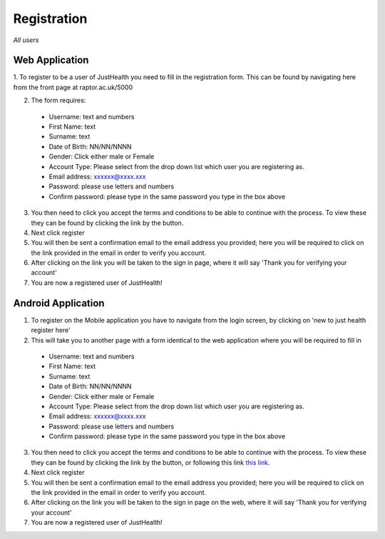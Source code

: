 ============
Registration
============

*All users*

---------------
Web Application
---------------

1. To register to be a user of JustHealth you need to fill in the registration form.
This can be found by navigating here from the front page at raptor.ac.uk/5000

.. image:: /images/registerweb.png

2. The form requires:

  - Username: text and numbers

  - First Name: text

  - Surname: text

  - Date of Birth: NN/NN/NNNN

  - Gender: Click either male or Female

  - Account Type: Please select from the drop down list which user you are registering as.

  - Email address: xxxxxx@xxxx.xxx

  - Password: please use letters and numbers

  - Confirm password: please type in the same password you type in the box above

3. You then need to click you accept the terms and conditions to be able to continue with the process. To view these they can be found by clicking the link by the button.

4. Next click register

5. You will then be sent a confirmation email to the email address you provided; here you will be required to click on the link provided in the email in order to verify you account.

6. After clicking on the link you will be taken to the sign in page, where it will say 'Thank you for verifying your account'

7. You are now a registered user of JustHealth!



-------------------
Android Application
-------------------

1. To register on the Mobile application you have to navigate from the login screen, by clicking on 'new to just health register here'

2. This will take you to another page with a form identical to the web application where you will be required to fill in

  - Username: text and numbers

  - First Name: text

  - Surname: text

  - Date of Birth: NN/NN/NNNN

  - Gender: Click either male or Female

  - Account Type: Please select from the drop down list which user you are registering as.

  - Email address: xxxxxx@xxxx.xxx

  - Password: please use letters and numbers

  - Confirm password: please type in the same password you type in the box above

3. You then need to click you accept the terms and conditions to be able to continue with the process. To view these they can be found by clicking the link by the button, or following this link `this link <http://127.0.0.1:9999/termsandconditions>`_.

4. Next click register

5. You will then be sent a confirmation email to the email address you provided; here you will be required to click on the link provided in the email in order to verify you account.

6. After clicking on the link you will be taken to the sign in page on the web, where it will say 'Thank you for verifying your account'

7. You are now a registered user of JustHealth!
